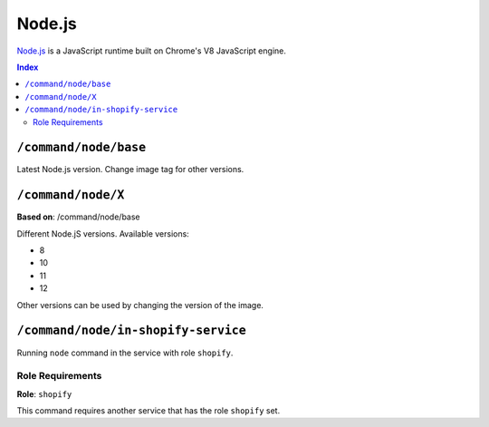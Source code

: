 Node.js
=======

`Node.js <https://nodejs.org/en/>`_ is a JavaScript runtime built on Chrome's V8 JavaScript engine.

..  contents:: Index
    :depth: 2

``/command/node/base``
----------------------

Latest Node.js version. Change image tag for other versions.

``/command/node/X``
-------------------

**Based on**: /command/node/base

Different Node.jS versions. Available versions:

- 8
- 10
- 11
- 12

Other versions can be used by changing the version of the image.

``/command/node/in-shopify-service``
------------------------------------

Running ``node`` command in the service with role ``shopify``.

Role Requirements
~~~~~~~~~~~~~~~~~

**Role**: ``shopify``

This command requires another service that has the role ``shopify`` set.
